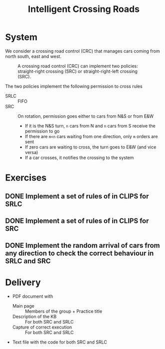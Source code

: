 #+TITLE: Intelligent Crossing Roads

* System

We consider a crossing road control (CRC) that manages cars coming from north south, east and west.

#+CAPTION: A crossing road control (CRC) can implement two policies: straight-right crossing (SRC) or straight-right-left crossing (SRC).
#+NAME:   fig:01
[[./crc-policies.jpg]]

The two policies implement the following permission to cross rules
- SRLC :: FIFO
- SRC :: On rotation, permission goes either to cars from N&S or from E&W
  - If it is the N&S turn, ~n~ cars from N and ~n~ cars from S receive the permission to go
  - If there are ~m<n~ cars waiting from one direction, only ~m~ orders are sent
  - If zero cars are waiting to cross, the turn goes to E&W (and vice versa)
  - If a car crosses, it notifies the crossing to the system

* Exercises

** DONE Implement a set of rules of in CLIPS for SRLC
** DONE Implement a set of rules of in CLIPS for SRC
** DONE Implement the random arrival of cars from any direction to check the correct behaviour in SRLC and SRC

* Delivery

- PDF document with
  - Main page :: Members of the group + Practice title
  - Description of the KB :: For both SRC and SRLC
  - Capture of correct execution :: For both SRC and SRLC
- Text file with the code for both SRC and SRLC
